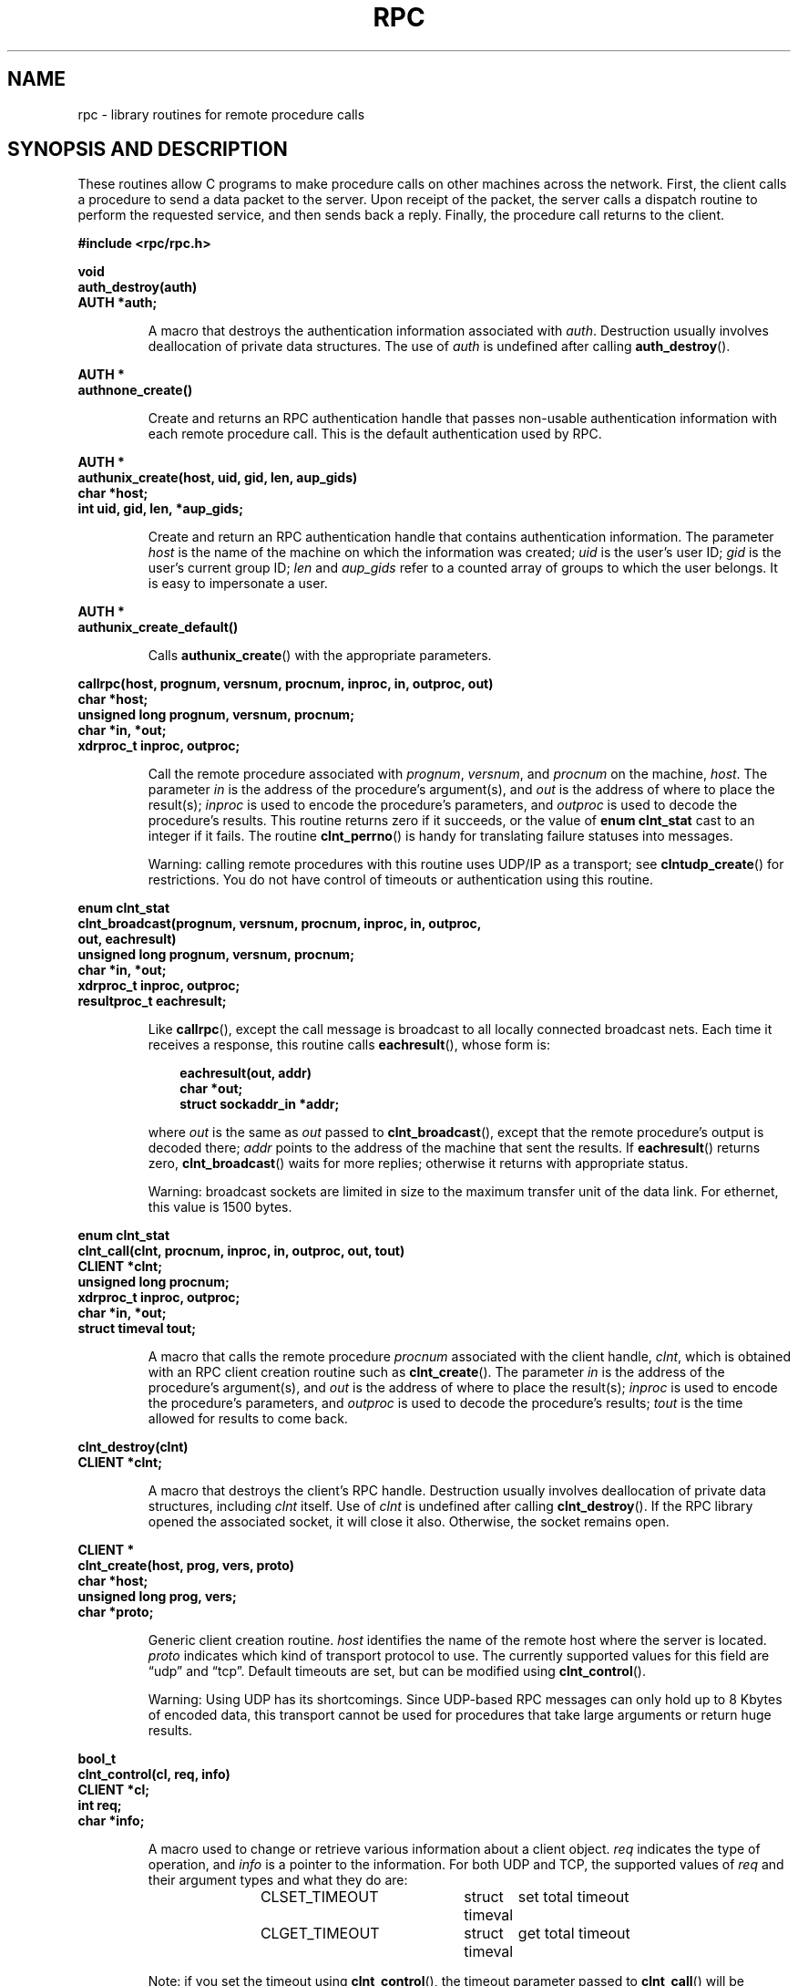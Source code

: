 .\" This page was taken from the 4.4BSD-Lite CDROM (BSD license)
.\"
.\" @(#)rpc.3n	2.4 88/08/08 4.0 RPCSRC; from 1.19 88/06/24 SMI
.\"
.\" FIXME -- change this page to use modern C prototypes
.\"
.TH RPC 3 2007-11-15 "" "Linux Programmer's Manual"
.SH NAME
rpc \- library routines for remote procedure calls
.SH "SYNOPSIS AND DESCRIPTION"
These routines allow C programs to make procedure
calls on other machines across the network.
First, the client calls a procedure to send a
data packet to the server.
Upon receipt of the packet, the server calls a dispatch routine
to perform the requested service, and then sends back a
reply.
Finally, the procedure call returns to the client.
.\" .LP
.\" We don't have an rpc_secure.3 page in the set at the moment -- MTK, 19 Sep 05
.\" Routines that are used for Secure RPC (DES authentication) are described in
.\" .BR rpc_secure (3).
.\" Secure RPC can be used only if DES encryption is available.
.LP
.ft B
.nf
.sp .5
#include <rpc/rpc.h>
.fi
.ft R
.br
.if t .ne 8
.LP
.ft B
.nf
.sp .5
void
auth_destroy(auth)
AUTH *auth;
.fi
.ft R
.IP
A macro that destroys the authentication information associated with
.IR auth .
Destruction usually involves deallocation of private data
structures.
The use of
.I auth
is undefined after calling
.BR auth_destroy ().
.br
.if t .ne 6
.LP
.ft B
.nf
.sp .5
AUTH *
authnone_create()
.fi
.ft R
.IP
Create and returns an
RPC
authentication handle that passes non-usable authentication
information with each remote procedure call.
This is the
default authentication used by
RPC.
.if t .ne 10
.LP
.ft B
.nf
.sp .5
AUTH *
authunix_create(host, uid, gid, len, aup_gids)
char *host;
int uid, gid, len, *aup_gids;
.fi
.ft R
.IP
Create and return an
RPC
authentication handle that contains
authentication information.
The parameter
.I host
is the name of the machine on which the information was
created;
.I uid
is the user's user
ID;
.I gid
is the user's current group
ID;
.I len
and
.I aup_gids
refer to a counted array of groups to which the user belongs.
It is easy to impersonate a user.
.br
.if t .ne 5
.LP
.ft B
.nf
.sp .5
AUTH *
authunix_create_default()
.fi
.ft R
.IP
Calls
.BR authunix_create ()
with the appropriate parameters.
.br
.if t .ne 13
.LP
.ft B
.nf
.sp .5
callrpc(host, prognum, versnum, procnum, inproc, in, outproc, out)
char *host;
unsigned long prognum, versnum, procnum;
char *in, *out;
xdrproc_t inproc, outproc;
.fi
.ft R
.IP
Call the remote procedure associated with
.IR prognum ,
.IR versnum ,
and
.I procnum
on the machine,
.IR host .
The parameter
.I in
is the address of the procedure's argument(s), and
.I out
is the address of where to place the result(s);
.I inproc
is used to encode the procedure's parameters, and
.I outproc
is used to decode the procedure's results.
This routine returns zero if it succeeds, or the value of
.B "enum clnt_stat"
cast to an integer if it fails.
The routine
.BR clnt_perrno ()
is handy for translating failure statuses into messages.
.IP
Warning: calling remote procedures with this routine
uses
UDP/IP
as a transport; see
.BR clntudp_create ()
for restrictions.
You do not have control of timeouts or authentication using
this routine.
.br
.if t .ne 16
.LP
.ft B
.nf
.sp .5
enum clnt_stat
clnt_broadcast(prognum, versnum, procnum, inproc, in, outproc,
               out, eachresult)
unsigned long prognum, versnum, procnum;
char *in, *out;
xdrproc_t inproc, outproc;
resultproc_t eachresult;
.fi
.ft R
.IP
Like
.BR callrpc (),
except the call message is broadcast to all locally
connected broadcast nets.
Each time it receives a
response, this routine calls
.BR eachresult (),
whose form is:
.IP
.RS 1i
.ft B
.nf
eachresult(out, addr)
char *out;
struct sockaddr_in *addr;
.ft R
.fi
.RE
.IP
where
.I out
is the same as
.I out
passed to
.BR clnt_broadcast (),
except that the remote procedure's output is decoded there;
.I addr
points to the address of the machine that sent the results.
If
.BR eachresult ()
returns zero,
.BR clnt_broadcast ()
waits for more replies; otherwise it returns with appropriate
status.
.IP
Warning: broadcast sockets are limited in size to the
maximum transfer unit of the data link.
For ethernet,
this value is 1500 bytes.
.br
.if t .ne 13
.LP
.ft B
.nf
.sp .5
enum clnt_stat
clnt_call(clnt, procnum, inproc, in, outproc, out, tout)
CLIENT *clnt;
unsigned long procnum;
xdrproc_t inproc, outproc;
char *in, *out;
struct timeval tout;
.fi
.ft R
.IP
A macro that calls the remote procedure
.I procnum
associated with the client handle,
.IR clnt ,
which is obtained with an
RPC
client creation routine such as
.BR clnt_create ().
The parameter
.I in
is the address of the procedure's argument(s), and
.I out
is the address of where to place the result(s);
.I inproc
is used to encode the procedure's parameters, and
.I outproc
is used to decode the procedure's results;
.I tout
is the time allowed for results to come back.
.br
.if t .ne 7
.LP
.ft B
.nf
.sp .5
clnt_destroy(clnt)
CLIENT *clnt;
.fi
.ft R
.IP
A macro that destroys the client's
RPC
handle.
Destruction usually involves deallocation
of private data structures, including
.I clnt
itself.
Use of
.I clnt
is undefined after calling
.BR clnt_destroy ().
If the
RPC
library opened the associated socket, it will close it also.
Otherwise, the socket remains open.
.br
.if t .ne 10
.LP
.ft B
.nf
.sp .5
CLIENT *
clnt_create(host, prog, vers, proto)
char *host;
unsigned long prog, vers;
char *proto;
.fi
.ft R
.IP
Generic client creation routine.
.I host
identifies the name of the remote host where the server
is located.
.I proto
indicates which kind of transport protocol to use.
The currently supported values for this field are \(lqudp\(rq
and \(lqtcp\(rq.
Default timeouts are set, but can be modified using
.BR clnt_control ().
.IP
Warning: Using
UDP
has its shortcomings.
Since
UDP-based
RPC
messages can only hold up to 8 Kbytes of encoded data,
this transport cannot be used for procedures that take
large arguments or return huge results.
.br
.if t .ne 10
.LP
.ft B
.nf
.sp .5
bool_t
clnt_control(cl, req, info)
CLIENT *cl;
int req;
char *info;
.fi
.ft R
.IP
A macro used to change or retrieve various information
about a client object.
.I req
indicates the type of operation, and
.I info
is a pointer to the information.
For both
UDP
and
TCP,
the supported values of
.I req
and their argument types and what they do are:
.IP
.in +4n
.nf
CLSET_TIMEOUT	struct timeval	set total timeout
CLGET_TIMEOUT	struct timeval	get total timeout
.fi
.in
.IP
Note: if you set the timeout using
.BR clnt_control (),
the timeout parameter passed to
.BR clnt_call ()
will be ignored in all future calls.
.IP
.in +4n
.nf
CLGET_SERVER_ADDR	struct sockaddr_in 	get server's address
.fi
.in
.IP
The following operations are valid for
UDP
only:
.IP
.in +4n
.nf
CLSET_RETRY_TIMEOUT	struct timeval	set the retry timeout
CLGET_RETRY_TIMEOUT	struct timeval	get the retry timeout
.fi
.in
.IP
The retry timeout is the time that
"UDP RPC"
waits for the server to reply before
retransmitting the request.
.br
.if t .ne 10
.LP
.ft B
.nf
.sp .5
clnt_freeres(clnt, outproc, out)
CLIENT *clnt;
xdrproc_t outproc;
char *out;
.fi
.ft R
.IP
A macro that frees any data allocated by the
RPC/XDR
system when it decoded the results of an
RPC
call.
The parameter
.I out
is the address of the results, and
.I outproc
is the
XDR
routine describing the results.
This routine returns one if the results were successfully
freed,
and zero otherwise.
.br
.if t .ne 6
.LP
.ft B
.nf
.sp .5
void
clnt_geterr(clnt, errp)
CLIENT *clnt;
struct rpc_err *errp;
.fi
.ft R
.IP
A macro that copies the error structure out of the client
handle
to the structure at address
.IR errp .
.br
.if t .ne 8
.LP
.ft B
.nf
.sp .5
void
clnt_pcreateerror(s)
char *s;
.fi
.ft R
.IP
Print a message to standard error indicating
why a client
RPC
handle could not be created.
The message is prepended with string
.I s
and a colon.
Used when a
.BR clnt_create (),
.BR clntraw_create (),
.BR clnttcp_create (),
or
.BR clntudp_create ()
call fails.
.br
.if t .ne 8
.LP
.ft B
.nf
.sp .5
void
clnt_perrno(stat)
enum clnt_stat stat;
.fi
.ft R
.IP
Print a message to standard error corresponding
to the condition indicated by
.IR stat .
Used after
.BR callrpc ().
.br
.if t .ne 8
.LP
.ft B
.nf
.sp .5
clnt_perror(clnt, s)
CLIENT *clnt;
char *s;
.fi
.ft R
.IP
Print a message to standard error indicating why an
RPC
call failed;
.I clnt
is the handle used to do the call.
The message is prepended with string
.I s
and a colon.
Used after
.BR clnt_call ().
.br
.if t .ne 9
.LP
.ft B
.nf
.sp .5
char *
clnt_spcreateerror(s)
char *s;
.fi
.ft R
.IP
Like
.BR clnt_pcreateerror (),
except that it returns a string
instead of printing to the standard error.
.IP
Bugs: returns pointer to static data that is overwritten
on each call.
.br
.if t .ne 9
.LP
.ft B
.nf
.sp .5
char *
clnt_sperrno(stat)
enum clnt_stat stat;
.fi
.ft R
.IP
Take the same arguments as
.BR clnt_perrno (),
but instead of sending a message to the standard error
indicating why an
RPC
call failed, return a pointer to a string which contains
the message.
The string ends with a
NEWLINE.
.IP
.BR clnt_sperrno ()
is used instead of
.BR clnt_perrno ()
if the program does not have a standard error (as a program
running as a server quite likely does not), or if the
programmer
does not want the message to be output with
.BR printf (3),
or if a message format different than that supported by
.BR clnt_perrno ()
is to be used.
Note: unlike
.BR clnt_sperror ()
and
.BR clnt_spcreaterror (),
.BR clnt_sperrno ()
returns pointer to static data, but the
result will not get overwritten on each call.
.br
.if t .ne 7
.LP
.ft B
.nf
.sp .5
char *
clnt_sperror(rpch, s)
CLIENT *rpch;
char *s;
.fi
.ft R
.IP
Like
.BR clnt_perror (),
except that (like
.BR clnt_sperrno ())
it returns a string instead of printing to standard error.
.IP
Bugs: returns pointer to static data that is overwritten
on each call.
.br
.if t .ne 10
.LP
.ft B
.nf
.sp .5
CLIENT *
clntraw_create(prognum, versnum)
unsigned long prognum, versnum;
.fi
.ft R
.IP
This routine creates a toy
RPC
client for the remote program
.IR prognum ,
version
.IR versnum .
The transport used to pass messages to the service is
actually a buffer within the process's address space, so the
corresponding
RPC
server should live in the same address space; see
.BR svcraw_create ().
This allows simulation of
RPC
and acquisition of
RPC
overheads, such as round trip times, without any
kernel interference.
This routine returns
NULL
if it fails.
.br
.if t .ne 15
.LP
.ft B
.nf
.sp .5
CLIENT *
clnttcp_create(addr, prognum, versnum, sockp, sendsz, recvsz)
struct sockaddr_in *addr;
unsigned long prognum, versnum;
int *sockp;
unsigned int sendsz, recvsz;
.fi
.ft R
.IP
This routine creates an
RPC
client for the remote program
.IR prognum ,
version
.IR versnum ;
the client uses
TCP/IP
as a transport.
The remote program is located at Internet
address
.IR *addr .
If
.\"The following in-line font conversion is necessary for the hyphen indicator
\fB\%addr\->sin_port\fR
is zero, then it is set to the actual port that the remote
program is listening on (the remote
.B portmap
service is consulted for this information).
The parameter
.I sockp
is a socket; if it is
.BR RPC_ANYSOCK ,
then this routine opens a new one and sets
.IR sockp .
Since
TCP-based
RPC
uses buffered
I/O,
the user may specify the size of the send and receive buffers
with the parameters
.I sendsz
and
.IR recvsz ;
values of zero choose suitable defaults.
This routine returns
NULL
if it fails.
.br
.if t .ne 15
.LP
.ft B
.nf
.sp .5
CLIENT *
clntudp_create(addr, prognum, versnum, wait, sockp)
struct sockaddr_in *addr;
unsigned long prognum, versnum;
struct timeval wait;
int *sockp;
.fi
.ft R
.IP
This routine creates an
RPC
client for the remote program
.IR prognum ,
version
.IR versnum ;
the client uses use
UDP/IP
as a transport.
The remote program is located at Internet
address
.IR addr .
If
\fB\%addr\->sin_port\fR
is zero, then it is set to actual port that the remote
program is listening on (the remote
.B portmap
service is consulted for this information).
The parameter
.I sockp
is a socket; if it is
.BR RPC_ANYSOCK ,
then this routine opens a new one and sets
.IR sockp .
The
UDP
transport resends the call message in intervals of
.I wait
time until a response is received or until the call times
out.
The total time for the call to time out is specified by
.BR clnt_call ().
.IP
Warning: since
UDP-based
RPC
messages can only hold up to 8 Kbytes
of encoded data, this transport cannot be used for procedures
that take large arguments or return huge results.
.br
.if t .ne 8
.LP
.ft B
.nf
.sp .5
CLIENT *
clntudp_bufcreate(addr, prognum, versnum, wait, sockp, sendsize,
                  recosize)
struct sockaddr_in *addr;
unsigned long prognum, versnum;
struct timeval wait;
int *sockp;
unsigned int sendsize;
unsigned int recosize;
.fi
.ft R
.IP
This routine creates an
RPC
client for the remote program
.IR prognum ,
on
.IR versnum ;
the client uses use
UDP/IP
as a transport.
The remote program is located at Internet
address
.IR addr .
If
\fB\%addr\->sin_port\fR
is zero, then it is set to actual port that the remote
program is listening on (the remote
.B portmap
service is consulted for this information).
The parameter
.I sockp
is a socket; if it is
.BR RPC_ANYSOCK ,
then this routine opens a new one and sets
.BR sockp .
The
UDP
transport resends the call message in intervals of
.I wait
time until a response is received or until the call times
out.
The total time for the call to time out is specified by
.BR clnt_call ().
.IP
This allows the user to specify the maximum packet size for sending and receiving
UDP-based
RPC
messages.
.br
.if t .ne 7
.LP
.ft B
.nf
.sp .5
void
get_myaddress(addr)
struct sockaddr_in *addr;
.fi
.ft R
.IP
Stuff the machine's
IP
address into
.IR *addr ,
without consulting the library routines that deal with
.IR /etc/hosts .
The port number is always set to
.BR htons(PMAPPORT) .
.br
.if t .ne 10
.LP
.ft B
.nf
.sp .5
struct pmaplist *
pmap_getmaps(addr)
struct sockaddr_in *addr;
.fi
.ft R
.IP
A user interface to the
.B portmap
service, which returns a list of the current
RPC
program-to-port mappings
on the host located at
IP
address
.IR *addr .
This routine can return
NULL.
The command
.IR "rpcinfo\ \-p"
uses this routine.
.br
.if t .ne 12
.LP
.ft B
.nf
.sp .5
unsigned short
pmap_getport(addr, prognum, versnum, protocol)
struct sockaddr_in *addr;
unsigned long prognum, versnum;
unsigned int protocol;
.fi
.ft R
.IP
A user interface to the
.B portmap
service, which returns the port number
on which waits a service that supports program number
.IR prognum ,
version
.IR versnum ,
and speaks the transport protocol associated with
.IR protocol .
The value of
.I protocol
is most likely
.B
IPPROTO_UDP
or
.BR IPPROTO_TCP .
A return value of zero means that the mapping does not exist
or that
the
RPC
system failed to contact the remote
.B portmap
service.
In the latter case, the global variable
.BR rpc_createerr ()
contains the
RPC
status.
.br
.if t .ne 15
.LP
.ft B
.nf
.sp .5
enum clnt_stat
pmap_rmtcall(addr, prognum, versnum, procnum, inproc, in,
             outproc, out, tout, portp)
struct sockaddr_in *addr;
unsigned long prognum, versnum, procnum;
char *in, *out;
xdrproc_t inproc, outproc;
struct timeval tout;
unsigned long *portp;
.fi
.ft R
.IP
A user interface to the
.B portmap
service, which instructs
.B portmap
on the host at
IP
address
.I *addr
to make an
RPC
call on your behalf to a procedure on that host.
The parameter
.I *portp
will be modified to the program's port number if the
procedure
succeeds.
The definitions of other parameters are discussed
in
.BR callrpc ()
and
.BR clnt_call ().
This procedure should be used for a \(lqping\(rq and nothing
else.
See also
.BR clnt_broadcast ().
.br
.if t .ne 9
.LP
.ft B
.nf
.sp .5
pmap_set(prognum, versnum, protocol, port)
unsigned long prognum, versnum;
unsigned int protocol;
unsigned short port;
.fi
.ft R
.IP
A user interface to the
.B portmap
service, which establishes a mapping between the triple
.RI [ prognum , versnum , protocol\fR]
and
.I port
on the machine's
.B portmap
service.
The value of
.I protocol
is most likely
.B
IPPROTO_UDP
or
.BR IPPROTO_TCP .
This routine returns one if it succeeds, zero otherwise.
Automatically done by
.BR svc_register ().
.br
.if t .ne 7
.LP
.ft B
.nf
.sp .5
pmap_unset(prognum, versnum)
unsigned long prognum, versnum;
.fi
.ft R
.IP
A user interface to the
.B portmap
service, which destroys all mapping between the triple
.RI [ prognum , versnum , *\fR]
and
.B ports
on the machine's
.B portmap
service.
This routine returns one if it succeeds, zero
otherwise.
.br
.if t .ne 15
.LP
.ft B
.nf
.sp .5
registerrpc(prognum, versnum, procnum, procname, inproc, outproc)
unsigned long prognum, versnum, procnum;
char *(*procname) () ;
xdrproc_t inproc, outproc;
.fi
.ft R
.IP
Register procedure
.I procname
with the
RPC
service package.
If a request arrives for program
.IR prognum ,
version
.IR versnum ,
and procedure
.IR procnum ,
.I procname
is called with a pointer to its parameter(s);
.I progname
should return a pointer to its static result(s);
.I inproc
is used to decode the parameters while
.I outproc
is used to encode the results.
This routine returns zero if the registration succeeded, \-1
otherwise.
.IP
Warning: remote procedures registered in this form
are accessed using the
UDP/IP
transport; see
.BR svcudp_create ()
for restrictions.
.br
.if t .ne 5
.LP
.ft B
.nf
.sp .5
struct rpc_createerr     rpc_createerr;
.fi
.ft R
.IP
A global variable whose value is set by any
RPC
client creation routine
that does not succeed.
Use the routine
.BR clnt_pcreateerror ()
to print the reason why.
.if t .ne 7
.LP
.ft B
.nf
.sp .5
void svc_destroy(xprt)
SVCXPRT *
xprt;
.fi
.ft R
.IP
A macro that destroys the
RPC
service transport handle,
.IR xprt .
Destruction usually involves deallocation
of private data structures, including
.I xprt
itself.
Use of
.I xprt
is undefined after calling this routine.
.br
.if t .ne 8
.LP
.ft B
.nf
.sp .5
fd_set svc_fdset;
.fi
.ft R
.IP
A global variable reflecting the
RPC
service side's
read file descriptor bit mask; it is suitable as a parameter
to the
.BR select (2)
system call.
This is only of interest
if a service implementor does not call
.BR svc_run (),
but rather does his own asynchronous event processing.
This variable is read-only (do not pass its address to
.BR select (2)!),
yet it may change after calls to
.BR svc_getreqset ()
or any creation routines.
.br
.if t .ne 6
.LP
.ft B
.nf
.sp .5
int svc_fds;
.fi
.ft R
.IP
Similar to
.BR svc_fdset ,
but limited to 32 descriptors.
This interface is obsoleted by
.BR svc_fdset .
.br
.if t .ne 9
.LP
.ft B
.nf
.sp .5
svc_freeargs(xprt, inproc, in)
SVCXPRT *xprt;
xdrproc_t inproc;
char *in;
.fi
.ft R
.IP
A macro that frees any data allocated by the
RPC/XDR
system when it decoded the arguments to a service procedure
using
.BR svc_getargs ().
This routine returns 1 if the results were successfully
freed,
and zero otherwise.
.br
.if t .ne 10
.LP
.ft B
.nf
.sp .5
svc_getargs(xprt, inproc, in)
SVCXPRT *xprt;
xdrproc_t inproc;
char *in;
.fi
.ft R
.IP
A macro that decodes the arguments of an
RPC
request
associated with the
RPC
service transport handle,
.IR xprt .
The parameter
.I in
is the address where the arguments will be placed;
.I inproc
is the
XDR
routine used to decode the arguments.
This routine returns one if decoding succeeds, and zero
otherwise.
.br
.if t .ne 9
.LP
.ft B
.nf
.sp .5
struct sockaddr_in *
svc_getcaller(xprt)
SVCXPRT *xprt;
.fi
.ft R
.IP
The approved way of getting the network address of the caller
of a procedure associated with the
RPC
service transport handle,
.IR xprt .
.br
.if t .ne 9
.LP
.ft B
.nf
.sp .5
svc_getreqset(rdfds)
fd_set *rdfds;
.fi
.ft R
.IP
This routine is only of interest if a service implementor
does not call
.BR svc_run (),
but instead implements custom asynchronous event processing.
It is called when the
.BR select (2)
system call has determined that an
RPC
request has arrived on some
RPC
socket(s);
.I rdfds
is the resultant read file descriptor bit mask.
The routine returns when all sockets associated with the
value of
.I rdfds
have been serviced.
.br
.if t .ne 6
.LP
.ft B
.nf
.sp .5
svc_getreq(rdfds)
int rdfds;
.fi
.ft R
.IP
Similar to
.BR svc_getreqset (),
but limited to 32 descriptors.
This interface is obsoleted by
.BR svc_getreqset ().
.br
.if t .ne 17
.LP
.ft B
.nf
.sp .5
svc_register(xprt, prognum, versnum, dispatch, protocol)
SVCXPRT *xprt;
unsigned long prognum, versnum;
void (*dispatch) ();
unsigned long protocol;
.fi
.ft R
.IP
Associates
.I prognum
and
.I versnum
with the service dispatch procedure,
.IR dispatch .
If
.I protocol
is zero, the service is not registered with the
.B portmap
service.
If
.I protocol
is nonzero, then a mapping of the triple
.RI [ prognum , versnum , protocol\fR]
to
\fB\%xprt\->xp_port\fR
is established with the local
.B portmap
service (generally
.I protocol
is zero,
.B
IPPROTO_UDP
or
.B
IPPROTO_TCP
).
The procedure
.I dispatch
has the following form:
.RS 1i
.ft B
.nf
dispatch(request, xprt)
struct svc_req *request;
SVCXPRT *xprt;
.ft R
.fi
.RE
.IP
The
.BR svc_register ()
routine returns one if it succeeds, and zero otherwise.
.br
.if t .ne 6
.LP
.ft B
.nf
.sp .5
svc_run()
.fi
.ft R
.IP
This routine never returns.
It waits for
RPC
requests to arrive, and calls the appropriate service
procedure using
.BR svc_getreq ()
when one arrives.
This procedure is usually waiting for a
.BR select (2)
system call to return.
.br
.if t .ne 9
.LP
.ft B
.nf
.sp .5
svc_sendreply(xprt, outproc, out)
SVCXPRT *xprt;
xdrproc_t outproc;
char *out;
.fi
.ft R
.IP
Called by an
RPC
service's dispatch routine to send the results of a
remote procedure call.
The parameter
.I xprt
is the request's associated transport handle;
.I outproc
is the
XDR
routine which is used to encode the results; and
.I out
is the address of the results.
This routine returns one if it succeeds, zero otherwise.
.br
.if t .ne 7
.LP
.ft B
.nf
.sp .5
void
svc_unregister(prognum, versnum)
unsigned long prognum, versnum;
.fi
.ft R
.IP
Remove all mapping of the double
.RI [ prognum , versnum ]
to dispatch routines, and of the triple
.RI [ prognum , versnum , *\fR]
to port number.
.br
.if t .ne 9
.LP
.ft B
.nf
.sp .5
void
svcerr_auth(xprt, why)
SVCXPRT *xprt;
enum auth_stat why;
.fi
.ft R
.IP
Called by a service dispatch routine that refuses to perform
a remote procedure call due to an authentication error.
.br
.if t .ne 7
.LP
.ft B
.nf
.sp .5
void
svcerr_decode(xprt)
SVCXPRT *xprt;
.fi
.ft R
.IP
Called by a service dispatch routine that cannot successfully
decode its parameters.
See also
.BR svc_getargs ().
.br
.if t .ne 7
.LP
.ft B
.nf
.sp .5
void
svcerr_noproc(xprt)
SVCXPRT *xprt;
.fi
.ft R
.IP
Called by a service dispatch routine that does not implement
the procedure number that the caller requests.
.br
.if t .ne 7
.LP
.ft B
.nf
.sp .5
void
svcerr_noprog(xprt)
SVCXPRT *xprt;
.fi
.ft R
.IP
Called when the desired program is not registered with the
RPC
package.
Service implementors usually do not need this routine.
.br
.if t .ne 7
.LP
.ft B
.nf
.sp .5
void
svcerr_progvers(xprt)
SVCXPRT *xprt;
.fi
.ft R
.IP
Called when the desired version of a program is not registered
with the
RPC
package.
Service implementors usually do not need this routine.
.br
.if t .ne 7
.LP
.ft B
.nf
.sp .5
void
svcerr_systemerr(xprt)
SVCXPRT *xprt;
.fi
.ft R
.IP
Called by a service dispatch routine when it detects a system
error
not covered by any particular protocol.
For example, if a service can no longer allocate storage,
it may call this routine.
.br
.if t .ne 8
.LP
.ft B
.nf
.sp .5
void
svcerr_weakauth(xprt)
SVCXPRT *xprt;
.fi
.ft R
.IP
Called by a service dispatch routine that refuses to perform
a remote procedure call due to insufficient
authentication parameters.
The routine calls
.BR "svcerr_auth(xprt, AUTH_TOOWEAK)" .
.br
.if t .ne 11
.LP
.ft B
.nf
.sp .5
SVCXPRT *
svcfd_create(fd, sendsize, recvsize)
int fd;
unsigned int sendsize;
unsigned int recvsize;
.fi
.ft R
.IP
Create a service on top of any open descriptor.
Typically, this descriptor is a connected socket for a stream protocol such
as
TCP.
.I sendsize
and
.I recvsize
indicate sizes for the send and receive buffers.
If they are
zero, a reasonable default is chosen.
.br
.if t .ne 11
.LP
.ft B
.nf
.sp .5
SVCXPRT *
svcraw_create()
.fi
.ft R
.IP
This routine creates a toy
RPC
service transport, to which it returns a pointer.
The transport is really a buffer within the process's address space,
so the corresponding
RPC
client should live in the same
address space;
see
.BR clntraw_create ().
This routine allows simulation of
RPC
and acquisition of
RPC
overheads (such as round trip times), without any kernel
interference.
This routine returns
NULL
if it fails.
.br
.if t .ne 11
.LP
.ft B
.nf
.sp .5
SVCXPRT *
svctcp_create(sock, send_buf_size, recv_buf_size)
int sock;
unsigned int send_buf_size, recv_buf_size;
.fi
.ft R
.IP
This routine creates a
TCP/IP-based
RPC
service transport, to which it returns a pointer.
The transport is associated with the socket
.IR sock ,
which may be
.BR RPC_ANYSOCK ,
in which case a new socket is created.
If the socket is not bound to a local
TCP
port, then this routine binds it to an arbitrary port.
Upon completion,
\fB\%xprt\->xp_sock\fR
is the transport's socket descriptor, and
\fB\%xprt\->xp_port\fR
is the transport's port number.
This routine returns
NULL
if it fails.
Since
TCP-based
RPC
uses buffered
I/O,
users may specify the size of buffers; values of zero
choose suitable defaults.
.br
.if t .ne 10
.LP
.ft B
.nf
.sp .5
SVCXPRT *
svcudp_bufcreate(sock, sendsize, recosize)
int sock;
unsigned int sendsize, recosize;
.fi
.ft R
.IP
This routine creates a
UDP/IP-based
RPC
service transport, to which it returns a pointer.
The transport is associated with the socket
.IR sock ,
which may be
.BR RPC_ANYSOCK ,
in which case a new socket is created.
If the socket is not bound to a local
UDP
port, then this routine binds it to an arbitrary port.
Upon completion,
\fB\%xprt\->xp_sock\fR
is the transport's socket descriptor, and
\fB\%xprt\->xp_port\fR
is the transport's port number.
This routine returns
NULL
if it fails.
.IP
This allows the user to specify the maximum packet size for sending and
receiving
UDP-based
RPC messages.
.br
.if t .ne 5
.LP
.ft B
.nf
.sp .5
SVCXPRT *
svcudp_create(sock)
int sock;
.fi
.ft R
.IP
This call is equivalent to
\fIsvcudp_bufcreate(sock,SZ,SZ)\fP
for some default size \fISZ\fP.
.br
.if t .ne 7
.LP
.ft B
.nf
.sp .5
xdr_accepted_reply(xdrs, ar)
XDR *xdrs;
struct accepted_reply *ar;
.fi
.ft R
.IP
Used for encoding
RPC
reply messages.
This routine is useful for users who wish to generate
RPC-style
messages without using the
RPC
package.
.br
.if t .ne 7
.LP
.ft B
.nf
.sp .5
xdr_authunix_parms(xdrs, aupp)
XDR *xdrs;
struct authunix_parms *aupp;
.fi
.ft R
.IP
Used for describing
UNIX
credentials.
This routine is useful for users
who wish to generate these credentials without using the
RPC
authentication package.
.br
.if t .ne 7
.LP
.ft B
.nf
.sp .5
void
xdr_callhdr(xdrs, chdr)
XDR *xdrs;
struct rpc_msg *chdr;
.fi
.ft R
.IP
Used for describing
RPC
call header messages.
This routine is useful for users who wish to generate
RPC-style
messages without using the
RPC
package.
.br
.if t .ne 7
.LP
.ft B
.nf
.sp .5
xdr_callmsg(xdrs, cmsg)
XDR *xdrs;
struct rpc_msg *cmsg;
.fi
.ft R
.IP
Used for describing
RPC
call messages.
This routine is useful for users who wish to generate
RPC-style
messages without using the
RPC
package.
.br
.if t .ne 7
.LP
.ft B
.nf
.sp .5
xdr_opaque_auth(xdrs, ap)
XDR *xdrs;
struct opaque_auth *ap;
.fi
.ft R
.IP
Used for describing
RPC
authentication information messages.
This routine is useful for users who wish to generate
RPC-style
messages without using the
RPC
package.
.br
.if t .ne 7
.LP
.ft B
.nf
.sp .5
xdr_pmap(xdrs, regs)
XDR *xdrs;
struct pmap *regs;
.fi
.ft R
.IP
Used for describing parameters to various
.B portmap
procedures, externally.
This routine is useful for users who wish to generate
these parameters without using the
.B pmap
interface.
.br
.if t .ne 7
.LP
.ft B
.nf
.sp .5
xdr_pmaplist(xdrs, rp)
XDR *xdrs;
struct pmaplist **rp;
.fi
.ft R
.IP
Used for describing a list of port mappings, externally.
This routine is useful for users who wish to generate
these parameters without using the
.B pmap
interface.
.br
.if t .ne 7
.LP
.ft B
.nf
.sp .5
xdr_rejected_reply(xdrs, rr)
XDR *xdrs;
struct rejected_reply *rr;
.fi
.ft R
.IP
Used for describing
RPC
reply messages.
This routine is useful for users who wish to generate
RPC-style
messages without using the
RPC
package.
.br
.if t .ne 8
.LP
.ft B
.nf
.sp .5
xdr_replymsg(xdrs, rmsg)
XDR *xdrs;
struct rpc_msg *rmsg;
.fi
.ft R
.IP
Used for describing
RPC
reply messages.
This routine is useful for users who wish to generate
RPC
style messages without using the
RPC
package.
.br
.if t .ne 8
.LP
.ft B
.nf
.sp .5
void
xprt_register(xprt)
SVCXPRT *xprt;
.fi
.ft R
.IP
After
RPC
service transport handles are created,
they should register themselves with the
RPC
service package.
This routine modifies the global variable
.BR svc_fds ().
Service implementors usually do not need this routine.
.br
.if t .ne 8
.LP
.ft B
.nf
.sp .5
void
xprt_unregister(xprt)
SVCXPRT *xprt;
.fi
.ft R
.IP
Before an
RPC
service transport handle is destroyed,
it should unregister itself with the
RPC
service package.
This routine modifies the global variable
.BR svc_fds ().
Service implementors usually do not need this routine.
.SH "SEE ALSO"
.\" We don't have an rpc_secure.3 page in the set at the moment -- MTK, 19 Sep 05
.\" .BR rpc_secure (3),
.BR xdr (3)
.br
The following manuals:
.RS
.ft I
Remote Procedure Calls: Protocol Specification
.br
Remote Procedure Call Programming Guide
.br
rpcgen Programming Guide
.br
.ft R
.RE
.IR "RPC: Remote Procedure Call Protocol Specification" ,
RFC\ 1050, Sun Microsystems, Inc.,
USC-ISI.
